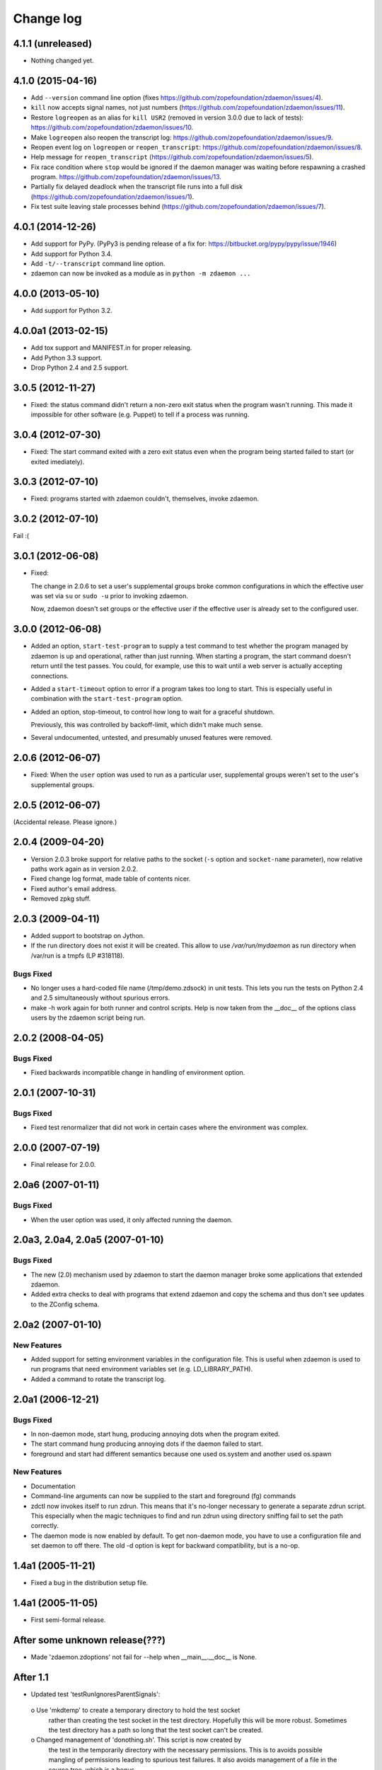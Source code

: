==========
Change log
==========

4.1.1 (unreleased)
==================

- Nothing changed yet.


4.1.0 (2015-04-16)
==================

- Add ``--version`` command line option (fixes
  https://github.com/zopefoundation/zdaemon/issues/4).

- ``kill`` now accepts signal names, not just numbers
  (https://github.com/zopefoundation/zdaemon/issues/11).

- Restore ``logreopen`` as an alias for ``kill USR2`` (removed in version
  3.0.0 due to lack of tests):
  https://github.com/zopefoundation/zdaemon/issues/10.

- Make ``logreopen`` also reopen the transcript log:
  https://github.com/zopefoundation/zdaemon/issues/9.

- Reopen event log on ``logreopen`` or ``reopen_transcript``:
  https://github.com/zopefoundation/zdaemon/issues/8.

- Help message for ``reopen_transcript``
  (https://github.com/zopefoundation/zdaemon/issues/5).

- Fix race condition where ``stop`` would be ignored if the daemon
  manager was waiting before respawning a crashed program.
  https://github.com/zopefoundation/zdaemon/issues/13.

- Partially fix delayed deadlock when the transcript file runs into a
  full disk (https://github.com/zopefoundation/zdaemon/issues/1).

- Fix test suite leaving stale processes behind
  (https://github.com/zopefoundation/zdaemon/issues/7).


4.0.1 (2014-12-26)
==================

- Add support for PyPy.  (PyPy3 is pending release of a fix for:
  https://bitbucket.org/pypy/pypy/issue/1946)

- Add support for Python 3.4.

- Add ``-t/--transcript`` command line option.

- zdaemon can now be invoked as a module as in ``python -m zdaemon ...``

4.0.0 (2013-05-10)
==================

- Add support for Python 3.2.

4.0.0a1 (2013-02-15)
====================

- Add tox support and MANIFEST.in for proper releasing.

- Add Python 3.3 support.

- Drop Python 2.4 and 2.5 support.

3.0.5 (2012-11-27)
==================

- Fixed: the status command didn't return a non-zero exit status when
  the program wasn't running. This made it impossible for other
  software (e.g. Puppet) to tell if a process was running.

3.0.4 (2012-07-30)
==================

- Fixed: The start command exited with a zero exit status even when
  the program being started failed to start (or exited imediately).

3.0.3 (2012-07-10)
==================

- Fixed: programs started with zdaemon couldn't, themselves, invoke
  zdaemon.

3.0.2 (2012-07-10)
==================

Fail :(

3.0.1 (2012-06-08)
==================

- Fixed:

  The change in 2.0.6 to set a user's supplemental groups broke common
  configurations in which the effective user was set via ``su`` or
  ``sudo -u`` prior to invoking zdaemon.

  Now, zdaemon doesn't set groups or the effective user if the
  effective user is already set to the configured user.

3.0.0 (2012-06-08)
==================

- Added an option, ``start-test-program`` to supply a test command to
  test whether the program managed by zdaemon is up and operational,
  rather than just running.  When starting a program, the start
  command doesn't return until the test passes. You could, for
  example, use this to wait until a web server is actually accepting
  connections.

- Added a ``start-timeout`` option to error if a program takes too long to
  start. This is especially useful in combination with the
  ``start-test-program`` option.

- Added an option, stop-timeout, to control how long to wait
  for a graceful shutdown.

  Previously, this was controlled by backoff-limit, which didn't make
  much sense.

- Several undocumented, untested, and presumably unused features were removed.

2.0.6 (2012-06-07)
==================

- Fixed: When the ``user`` option was used to run as a particular
  user, supplemental groups weren't set to the user's supplemental
  groups.

2.0.5 (2012-06-07)
==================

(Accidental release. Please ignore.)

2.0.4 (2009-04-20)
==================

- Version 2.0.3 broke support for relative paths to the socket (``-s``
  option and ``socket-name`` parameter), now relative paths work again
  as in version 2.0.2.

- Fixed change log format, made table of contents nicer.

- Fixed author's email address.

- Removed zpkg stuff.


2.0.3 (2009-04-11)
==================

- Added support to bootstrap on Jython.

- If the run directory does not exist it will be created. This allow to use
  `/var/run/mydaemon` as run directory when /var/run is a tmpfs (LP #318118).

Bugs Fixed
----------

- No longer uses a hard-coded file name (/tmp/demo.zdsock) in unit tests.
  This lets you run the tests on Python 2.4 and 2.5 simultaneously without
  spurious errors.

- make -h work again for both runner and control scripts.
  Help is now taken from the __doc__ of the options class users by
  the zdaemon script being run.

2.0.2 (2008-04-05)
==================

Bugs Fixed
----------

- Fixed backwards incompatible change in handling of environment option.

2.0.1 (2007-10-31)
==================

Bugs Fixed
----------

- Fixed test renormalizer that did not work in certain cases where the
  environment was complex.

2.0.0 (2007-07-19)
==================

- Final release for 2.0.0.

2.0a6 (2007-01-11)
==================

Bugs Fixed
----------

- When the user option was used, it only affected running the daemon.

2.0a3, 2.0a4, 2.0a5 (2007-01-10)
================================

Bugs Fixed
----------

- The new (2.0) mechanism used by zdaemon to start the daemon manager
  broke some applications that extended zdaemon.

- Added extra checks to deal with programs that extend zdaemon
  and copy the schema and thus don't see updates to the ZConfig schema.

2.0a2 (2007-01-10)
==================

New Features
------------

- Added support for setting environment variables in the configuration
  file.  This is useful when zdaemon is used to run programs that need
  environment variables set (e.g. LD_LIBRARY_PATH).

- Added a command to rotate the transcript log.

2.0a1 (2006-12-21)
==================

Bugs Fixed
----------

- In non-daemon mode, start hung, producing annoying dots
  when the program exited.

- The start command hung producing annoying dots if the daemon failed
  to start.

- foreground and start had different semantics because one used
  os.system and another used os.spawn

New Features
------------

- Documentation

- Command-line arguments can now be supplied to the start and
  foreground (fg) commands

- zdctl now invokes itself to run zdrun.  This means that it's
  no-longer necessary to generate a separate zdrun script.  This
  especially when the magic techniques to find and run zdrun using
  directory sniffing fail to set the path correctly.

- The daemon mode is now enabled by default.  To get non-daemon mode,
  you have to use a configuration file and set daemon to off
  there. The old -d option is kept for backward compatibility, but is
  a no-op.

1.4a1 (2005-11-21)
==================

- Fixed a bug in the distribution setup file.

1.4a1 (2005-11-05)
==================

- First semi-formal release.

After some unknown release(???)
===============================

- Made 'zdaemon.zdoptions' not fail for --help when __main__.__doc__
  is None.

After 1.1
=========

- Updated test 'testRunIgnoresParentSignals':

 o Use 'mkdtemp' to create a temporary directory to hold the test socket
   rather than creating the test socket in the test directory.
   Hopefully this will be more robust.  Sometimes the test directory
   has a path so long that the test socket can't be created.

 o Changed management of 'donothing.sh'.  This script is now created by
   the test in the temporarily directory with the necessary
   permissions. This is to avoids possible mangling of permissions
   leading to spurious test failures.  It also avoids management of a
   file in the source tree, which is a bonus.

- Rearranged source tree to conform to more usual zpkg-based layout:

  o Python package lives under 'src'.

  o Dependencies added to 'src' as 'svn:externals'.

  o Unit tests can now be run from a checkout.

- Made umask-based test failures due to running as root emit a more
  forceful warning.

1.1 (2005-06-09)
================

- SVN tag:  svn://svn.zope.org/repos/main/zdaemon/tags/zdaemon-1.1

- Tagged to make better 'svn:externals' linkage possible.

To-Dos
======

More docs:

- Document/demonstrate some important features, such as:

  - working directory

Bugs:

- help command
